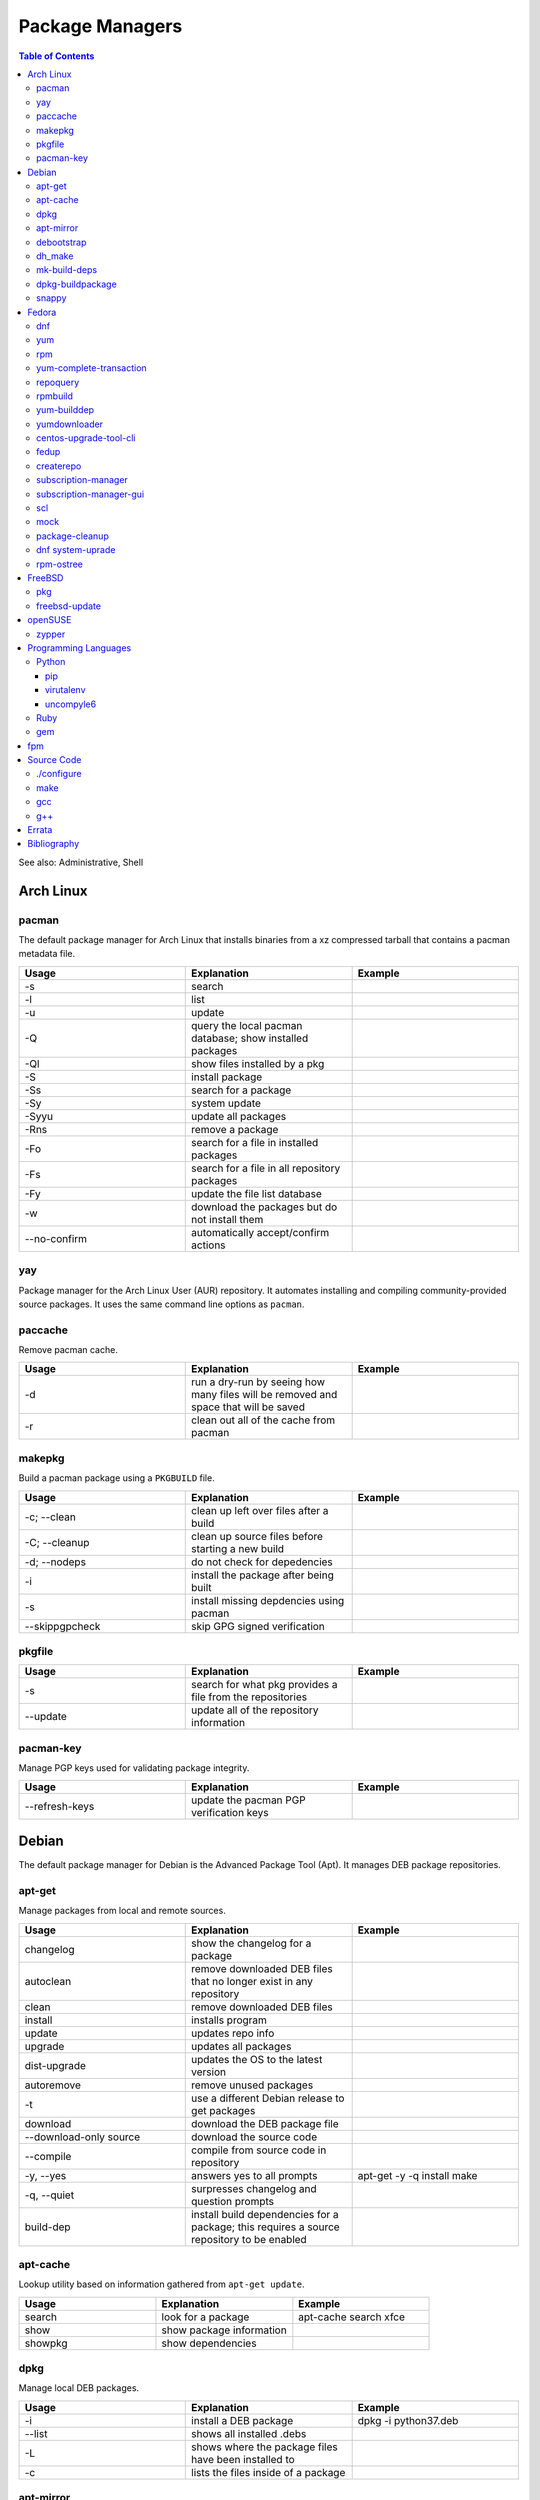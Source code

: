 Package Managers
================

.. contents:: Table of Contents

See also: Administrative, Shell

Arch Linux
----------

pacman
~~~~~~

The default package manager for Arch Linux that installs binaries from a xz compressed tarball that contains a pacman metadata file.

.. csv-table::
   :header: Usage, Explanation, Example
   :widths: 20, 20, 20

   "-s", "search", ""
   "-l", "list", ""
   "-u", "update", ""
   "-Q", "query the local pacman database; show installed packages", ""
   "-Ql", "show files installed by a pkg", ""
   "-S", "install package", ""
   "-Ss", "search for a package", ""
   "-Sy", "system update", ""
   "-Syyu", "update all packages", ""
   "-Rns", "remove a package", ""
   "-Fo", "search for a file in installed packages", ""
   "-Fs", "search for a file in all repository packages", ""
   "-Fy", "update the file list database", ""
   "-w", "download the packages but do not install them", ""
   "--no-confirm", "automatically accept/confirm actions", ""

yay
~~~

Package manager for the Arch Linux User (AUR) repository. It automates installing and compiling community-provided source packages. It uses the same command line options as ``pacman``.

paccache
~~~~~~~~

Remove pacman cache.

.. csv-table::
   :header: Usage, Explanation, Example
   :widths: 20, 20, 20

   "-d", "run a dry-run by seeing how many files will be removed and space that will be saved", ""
   "-r", "clean out all of the cache from pacman", ""

makepkg
~~~~~~~

Build a pacman package using a ``PKGBUILD`` file.

.. csv-table::
   :header: Usage, Explanation, Example
   :widths: 20, 20, 20

   "-c; --clean", "clean up left over files after a build", ""
   "-C; --cleanup", "clean up source files before starting a new build", ""
   "-d; --nodeps", "do not check for depedencies", ""
   "-i", "install the package after being built", ""
   "-s", "install missing depdencies using pacman", ""
   "--skippgpcheck", "skip GPG signed verification", ""

pkgfile
~~~~~~~

.. csv-table::
   :header: Usage, Explanation, Example
   :widths: 20, 20, 20

   "-s", "search for what pkg provides a file from the repositories", ""
   "--update", "update all of the repository information", ""

pacman-key
~~~~~~~~~~

Manage PGP keys used for validating package integrity.

.. csv-table::
   :header: Usage, Explanation, Example
   :widths: 20, 20, 20

   "--refresh-keys", "update the pacman PGP verification keys", ""

Debian
------

The default package manager for Debian is the Advanced Package Tool (Apt). It manages DEB package repositories.

apt-get
~~~~~~~

Manage packages from local and remote sources.

.. csv-table::
   :header: Usage, Explanation, Example
   :widths: 20, 20, 20

   "changelog", "show the changelog for a package", ""
   "autoclean", "remove downloaded DEB files that no longer exist in any repository", ""
   "clean", "remove downloaded DEB files", ""
   "install", "installs program", ""
   "update", "updates repo info", ""
   "upgrade", "updates all packages", ""
   "dist-upgrade", "updates the OS to the latest version", ""
   "autoremove", "remove unused packages", ""
   "-t", "use a different Debian release to get packages", ""
   "download", "download the DEB package file", ""
   "--download-only source", "download the source code", ""
   "--compile", "compile from source code in repository", ""
   "-y, --yes", "answers yes to all prompts", "apt-get -y -q install make"
   "-q, --quiet", "surpresses changelog and question prompts", ""
   "build-dep", "install build dependencies for a package; this requires a source repository to be enabled", ""

apt-cache
~~~~~~~~~~

Lookup utility based on information gathered from ``apt-get update``.

.. csv-table::
   :header: Usage, Explanation, Example
   :widths: 20, 20, 20

   "search", "look for a package", "apt-cache search xfce"
   "show", "show package information", ""
   "showpkg", "show dependencies", ""

dpkg
~~~~

Manage local DEB packages.

.. csv-table::
   :header: Usage, Explanation, Example
   :widths: 20, 20, 20

   "-i", "install a DEB package", "dpkg -i python37.deb"
   "--list", "shows all installed .debs", ""
   "-L", "shows where the package files have been installed to", ""
   "-c", "lists the files inside of a package", ""

apt-mirror
~~~~~~~~~~~

Creates a local repository mirror of another repository. WARNING this will download over 100GB of data by default for Debian.

debootstrap
~~~~~~~~~~~

Create a directory with a Debian based operating system file system.

.. csv-table::
   :header: Usage, Explanation, Example
   :widths: 20, 20, 20

   "--arch {amd64|i386}", "select CPU architecture", ""

dh_make
~~~~~~~

.. csv-table::
   :header: Usage, Explanation, Example
   :widths: 20, 20, 20

   "-p <PROGRAM>_<VERSION>", "specify the program and version name", ""
   "-f", "specify the original source code file to create a org.tar.gz archive from", ""
   "--createorig", "create an orgininal source tarball from the current directory", ""
   "--copyright", "specify a license to use for the program", ""
   "-r {old|dh7|cdbs}", "specify the format for rules to use", ""

mk-build-deps
~~~~~~~~~~~~~

Package: devscripts

Find and install build dependencies for DEB source packages.

dpkg-buildpackage
~~~~~~~~~~~~~~~~~

Build a DEB package.

.. csv-table::
   :header: Usage, Explanation, Example
   :widths: 20, 20, 20

   "-b", "do not build a source package", ""

snappy
~~~~~~

Snappy manages portable Snap applications.

.. csv-table::
   :header: Usage, Explanation, Example
   :widths: 20, 20, 20

   "info", "show operating system information", ""
   "install", "", ""
   "remove", "", ""
   "update", "update the system or a certain package", ""
   "rollback", "revert an update to the previous version", ""
   "search", "search for pkg", ""
   "list", "show installed pkgs", ""

Fedora
------

dnf
~~~

Danified YUM (DNF) is the default package manager for Fedora >= 22. It is designed to use RPM package repositories, be faster than YUM, and rely on Python 3.

.. csv-table::
   :header: Usage, Explanation, Example
   :widths: 20, 20, 20

   "repolist all", "shows all available repositories", ""
   "list", "shows all packages available", ""
   "list installed", "shows all installed packages", ""
   "search", "look for a package to install", ""
   "install", "install a package", ""
   "remove", "uninstall a package", ""
   "autoremove", "remove unneeded dependencies", ""
   "clean all", "removes DNF cache", ""
   "grouplist", "shows all available groups of packages", ""
   "update", "update a specific package or all of the packages"
   "builddep", "install RPM dependencies from a spec file", ""
   "repoquery --deplist", "show package dependencies", ""
   "config-manager --set-enabled", "enable a repository", ""
   "config-manager --set-disabled", "disable a repository", ""
   "config-manager --add-repo <URL>", "add a new repository", ""
   "--security --sec-severity=Critical update", "only update packages with critical CVE patches", ""

yum
~~~

The default package manager for RHEL.

.. csv-table::
   :header: Usage, Explanation, Example
   :widths: 20, 20, 20

   "search", "searches repo for pkgs", ""
   "list", "show all available packages", ""
   "list installed", "show installed packages and what repository they came from", ""
   "list available", "show packages available from repositories", ""
   "install", "install one or more RPMs", ""
   "uninstall", "uninstall one or more RPM", ""
   "check-update", "checks for available updates", ""
   "update", "updates al packagess", ""
   "deplist", "list all of the files/binaries depdencies required for the RPM", ""
   "grouplist", "shows all available groups of packages", ""
   "groupinfo", "shows what packages are a part of the group", ""
   "groupinstall", "installs a group", "yum groupinstall ""Web Server"""
   "autoremove", "remove unused packages", ""
   "history", "shows yum transactions", ""
   "history new", "clear out yum's history", ""
   "repolist all", "show all available repositories", ""
   "repository-packages <REPONAME> list", "show all packages in a repository", ""
   "changelog", "show the change log for a package; requires the ""yum-plugin-changelog""", ""
   "--nogpgcheck", "skip the GPG signing check", ""
   "--enablerepo=", "enable a repository temporarily, if it's disabled", ""
   "--disablerepo=", "disable a repository temporarily", ""
   "--disablerepo=""*"" --enablerepo=", "temporarily disable all the repos except the ones specified to be enabled", ""
   "--disableexcludes=all", "disable all excluded packages (re-enable them) from the configuration files", ""
   "-y", "automatically proceed (do not ask for user input)", ""
   "--releasever=", "this will temporarily interpret the ""releasever"" variable in the repository files as a different operating system version", "--releasever=7.5"
   "check", "check for problems between yum and the rpm databse", ""
   "--installroot", "install the package to another directory root that is not /", ""

rpm
~~~

.. csv-table::
   :header: Usage, Explanation, Example
   :widths: 20, 20, 20

   "-i", "installs local pkg but does not replace it", ""
   "-U", "installs a package and immediately replaces the older version", ""
   "-U --oldpackage", "downgrade an RPM", ""
   "-q", "tells if a package is installed", ""
   "-qa", "shows all installed packages", ""
   "-ql", "shows all of the files from the installed package", ""
   "-qc", "lists configuration files from a package", ""
   "-qd", "list documentation files from a package", ""
   "-qi", "shows verbose package information", ""
   "-qf", "tells what package provides a given file", ""
   "-qR", "list dependencies", ""
   "-q --changelog", "shows changelog for a program", ""
   "-q --whatrequires", "show what packages depend on this package", ""
   "-p", "query an RPM that is not installed", ""
   "-e", "remove an RPM", ""
   "--nodeps", "ignore dependencies", ""
   "--justdb", "only modify the internal RPM database (do not modify the files installed by the RPM)", ""
   "-v", "verbose output", ""
   "-vv", "very verbose output for debugging the rpm program itself", ""
   "--rebuild", "builds a src.rpm package", ""
   "--eval %{OPTION}", "replace OPTION; shows details about the global variable to be used in an RPM spec file for building", ""
   "--root=", "specify the chroot directory to install a package to", ""

yum-complete-transaction
~~~~~~~~~~~~~~~~~~~~~~~~

Manage incomplete YUM processes. Those transactions are normally stopped from recieving a SIGKILL from an end-user pressing CTRL+c.

.. csv-table::
   :header: Usage, Explanation, Example
   :widths: 20, 20, 20

   "", "finish installing the last cancelled Yum transaction", ""
   "--cleanup-only", "remove all of the pending Yum transactions", ""

repoquery
~~~~~~~~~

Package: yum-utils

.. csv-table::
   :header: Usage, Explanation, Example
   :widths: 20, 20, 20

   "--requires --resolves", "check for RPM dependencies of an RPM", ""
   "-l", "show the files that an RPM from a repository would install", ""

rpmbuild
~~~~~~~~

Package: rpm-build

Build RPM packages from a RPM spec file.

.. csv-table::
   :header: Usage, Explanation, Example
   :widths: 20, 20, 20

   "-ba", "build all (both the binary and source packages)", ""
   "-bb", "build only the binary package", ""
   "--define 'el5 1' --define 'el6 0'", "build a package for RHEL 5 and not 6", ""
   "--rebuild", "rebuild a source RPM, even if a compiled RPM already exists", ""

yum-builddep
~~~~~~~~~~~~

Package: yum-utils

.. csv-table::
   :header: Usage, Explanation, Example
   :widths: 20, 20, 20

   "<SPEC_FILE>", "Install the dependencies to build the source and binary RPM.", "yum-builddep nginx.spec"

yumdownloader
~~~~~~~~~~~~~

Package: yum-utils

Download RPMs from a YUM repository.

centos-upgrade-tool-cli
~~~~~~~~~~~~~~~~~~~~~~~

Upgrade utility for CentOS 6 to 7 migrations.

fedup
~~~~~

Upgrade utility for Fedora for going to the next major version.

createrepo
~~~~~~~~~~

Create and manage a RPM repository from an existing folder.

.. csv-table::
   :header: Usage, Explanation, Example
   :widths: 20, 20, 20

   "", "create an RPM repository in the specified directory", ""
   "--update", "update the repository cache containing all of the RPM information", ""
   "-s, --checksum", "specify the checksum algorithm; older RHEL <= 5 repos require ""sha"" for sha1", "createrepo --update 6/x86_64/"

subscription-manager
~~~~~~~~~~~~~~~~~~~~

This utility handles subscriptions to private Red Hat software repositories.

.. csv-table::
   :header: Usage, Explanation, Example
   :widths: 20, 20, 20

   "--username <USER> --password <PASS>", "provide RedHat.com credentials", ""
   "--auto-attach", "attempt to guess what subscription should be used", ""
   "list", "list current subscription details", ""
   "list --available", "show all available subscriptions", ""
   "register", "register with a specific subscription", ""
   "repo --list", "show all Red Hat repositories", ""
   "repos --list-enabled", "show enabled repositories", ""
   "repos --enable", "enable a repository", ""
   "repos --disbale", "disable a repository", ""

subscription-manager-gui
~~~~~~~~~~~~~~~~~~~~~~~~

GUI for managing Red Hat subscriptions.

scl
~~~

Package:

-  CentOS: centos-release-scl
-  RHEL: rhel-server-rhscl-7-rpms

The software collections suite (SCL) offers newer versions of major software. These are installed using YUM and can be found in the custom prefix ``/opt/rh/``.

.. csv-table::
   :header: Usage, Explanation, Example
   :widths: 20, 20, 20

   "enable", "switch to using a different version of a software from the SCL", "scl enable python36"

mock
~~~~

Cross compile RPMs for different RHEL based distrubtions and architectures.

.. csv-table::
   :header: Usage, Explanation, Example
   :widths: 20, 20, 20

   "-r", "specify the OS configuration file to use from /etc/mock/", ""
   "--init", "initialize a new chroot directory in /var/lib/mock/ for building the RPM", ""
   "--clean", "delete the initialized directory", ""
   "--buildsrpm --spec <SPEC_FILE> --sources <SOURCE_DIR>", "build a source RPM based on a SPEC file and source directory", ""
   "--rebuild", "rebuild a source RPM", ""
   "--yum-cmd", "run Yum commands in the chroot environment", ""
   "--dnf-cmd", "", ""
   "--shell /bin/bash", "open an interactive Bash shell in the chroot environment", ""
   "--postinstall", "install the RPM into the chroot after building it", ""
   "--scm-enable --scm-option method='git'", "use the SCM ""git"" for downloading a project for building"
   "--scm-option spec=<SPEC_FILE>", "use a specific spec file from a SCM project", ""
   "--scm-option branch=<BRANCH>", "the branch to checkout from a SCHM project", ""

package-cleanup
~~~~~~~~~~~~~~~

Package: yum-utils

.. csv-table::
   :header: Usage, Explanation, Example
   :widths: 20, 20, 20

   "--oldkernels", "remove all old kernel packages", ""

dnf system-uprade
~~~~~~~~~~~~~~~~~

Package: dnf-plugin-system-upgrade

Preform major Fedora upgrades

.. csv-table::
   :header: Usage, Explanation, Example
   :widths: 20, 20, 20

   "--releasever", "target a specific major release version", ""
   "download", "download all of the RPMs to allow for an offline upgrade", ""

rpm-ostree
~~~~~~~~~~

The default package manager for Fedora Silverblue. All updates require a system reboot.

.. csv-table::
   :header: Usage, Explanation, Example
   :widths: 20, 20, 20

   "install", "install an RPM using DNF", ""
   "status", "show the commits of ostree", ""
   "deploy <COMMIT>", "revert to an older version", ""

FreeBSD
-------

pkg
~~~

The default package manager for FreeBSD >= 10.0.

.. csv-table::
   :header: Usage, Explanation, Example
   :widths: 20, 20, 20

   "install", "install a package", ""
   "remove", "uninstall a package", ""
   "upgrade", "update the operating system", ""
   "search", "look for available packages", ""
   "info", "show installed packages", ""

freebsd-update
~~~~~~~~~~~~~~

FreeBSD upgrade utility.

.. csv-table::
   :header: Usage, Explanation, Example
   :widths: 20, 20, 20

   "fetch", "update repository data", ""
   "install", "install the latest security patches", ""
   "rollback", "undo the security patch upgrades", ""
   "-r <RELEASE> upgrade", "upgrade to the specified operating system version", "-r 10.2-RELEASE upgrade"

openSUSE
--------

zypper
~~~~~~

The default package manager for openSUSE to install packages from RPM repositories.

Package: zypper2

.. csv-table::
   :header: Usage, Explanation, Example
   :widths: 20, 20, 20

   "search --provides --match-exact", "search for a package that contains a certain file", ""
   "search", "search for available packages", ""
   "{in|install}", "install a package", ""
   "repos", "list all available repositories", ""

Programming Languages
---------------------

Many programming languages also provide official package managers to manage application dependency.

Python
~~~~~~

pip
'''

Python package manager.

.. csv-table::
   :header: Usage, Explanation, Example
   :widths: 20, 20, 20

   "{list|freeze}", "shows installed packages", ""
   "search", "look for a package from the pip repository", ""
   "show", "show installed package details", ""
   "install", "install a package", ""
   "install -U", "update a package", ""
   "install --pre", "install an unstable pre-release of a software", ""
   "install <PKG>==<MAJOR>.<MINOR>.*", "install the latest patch version of a software", ""
   "install <PKG>==", "show all available package versions", ""
   "install <PKG>==<VERSION>", "install the specified version of a package", ""
   "install -r requirementx.txt", "install dependencies for a package", ""
   "install --force-reinstall", "reinstall a package", ""
   "uninstall", "remove an installed package", ""
   "-E <VIRTUALENV_DIR>", "run tasks on a virtual environment", ""
   "TMPDIR=<DIR>", "set this as an environment variable) use a different directory, other than /tmp, for building Pip packages", ""
   "--user", "install or remove Python packages for the current user from ~/.local", ""

virutalenv
''''''''''

Create and manage isolated Python environments.

Activate: ``$ . <VIRTUALENV_PATH>/bin/activate``
Deactivate: ``$ deactivate``

.. csv-table::
   :header: Usage, Explanation, Example
   :widths: 20, 20, 20

   "<PATH>", "create a new Python virtual environment", ""
   "--python=<PYTHON_BINARY>", "specify the Python version to use", ""
   "--system-site-packages", "link to existing system packages in a read-only manner", ""

uncompyle6
''''''''''

Decompile Python bytecode into human readable code.

Ruby
~~~~

gem
~~~

Ruby-language package manager

.. csv-table::
   :header: Usage, Explanation, Example
   :widths: 20, 20, 20

   "-l", "query local packages; this is the default", ""
   "-r", "query remote packages", ""
   "dependency -r", "search for the dependencies of a package", ""
   "<PACKAGE> -v <VERSION>", "install a specific version of a Gem package", ""

fpm
---

The Effing Package Manager is an easy user-focused universal package manager. 

.. csv-table::
   :header: Usage, Explanation, Example
   :widths: 20, 20, 20

   "--name", "package name", ""
   "--verison", "application version", ""
   "--iteration", "package version/release", ""
   "-a", "the CPU architecture that the application can run on", ""
   "--description", "the description of the application", ""
   "--license", "the name of the license that the application uses", ""
   "--depends", "package dependencies of the application", ""
   "--replaces", "packages that this package will replace", ""
   "--conflicts", "packages that this package conflicts with", ""
   "-s", "the source to use for building a new package", ""
   "-t", "the target package to create or convert to", ""
   "-C", "change to the source directory before building the package", ""
   "", "Create a package from myapp and mark the software release as version 2.1.5 and the package release verison as 1.", "fpm -s dir -t rpm ~/myapp/ --name hello-world --version 2.1.5 --iteration 1"

Source Code
-----------

This utilities assist with building software from the source code.

./configure
~~~~~~~~~~~

The ``configure`` script defines how to compile a program.

.. csv-table::
   :header: Usage, Explanation, Example
   :widths: 20, 20, 20

   "--prefix=", "new installation directory", "./configure --prefix=/opt/python27"

make
~~~~

Build and install software using a provided ``Makefile``.

.. csv-table::
   :header: Usage, Explanation, Example
   :widths: 20, 20, 20

   "-j <PROCESSES>", "spawn the specified number of child <PROCESSES> child processes for more efficient and faster compiling; recommended to use the number of CPU threads on the system", ""
   "-mtune=native", "compiles the code specifically for your CPU, making programs more efficent and faster", ""
   "clean", "remove previously compiled source code", ""
   "dist", "build a tarball that can be used for building an RPM", ""
   "test", "run tests to verify that the software was created successfully", ""
   "install", "copy the program to the file system", ""
   "install --backup", "backup original files if they exist", ""

gcc
~~~

GNU C compiler.

.. csv-table::
   :header: Usage, Explanation, Example
   :widths: 20, 20, 20

   "-std=c{90,99,11}", "compile using a ANSI C standard, based on the year it was released", ""
   "-march=native", "compile the code against the current processor's ABIs for the fastest performance; the binary will not be portable to other systems", ""

g++
~~~

GNU C++ compiler.

.. csv-table::
   :header: Usage, Explanation, Example
   :widths: 20, 20, 20

   "-std=c++{98,03,11,14,17}", "compile using a ANSI C++ standard, based on the year it was released", ""

`Errata <https://github.com/ekultails/rootpages/commits/master/src/linux_commands/package_managers.rst>`__
-----------------------------------------------------------------------------------------------------------

Bibliography
------------

-  Arch Linux

   -  paccache

      -  http://unix.stackexchange.com/questions/137320/how-to-delete-old-packages-installed-by-pacman-in-arch-linux

   -  pacman-key

      -  https://stackoverflow.com/questions/23662434/pacman-syu-not-working-invalid-pgp-key

-  Debian

   -  apt-get

      -  https://linux.die.net/man/8/apt-get

   -  apt-cache

      -  https://itsfoss.com/apt-get-linux-guide/

   -  apt-mirror

      -  https://www.howtoforge.com/local_debian_ubuntu_mirror

   -  snappy

      -  http://distrowatch.com/dwres.php?resource=package-management
      -  https://developer.ubuntu.com/en/snappy/start/using-snappy/"

-  Fedora

   -  yum

      -  http://man7.org/linux/man-pages/man8/yum.8.html
      -  http://prefetch.net/articles/yumchrootlinux.html"

   -  rpm

      -  https://linux.die.net/man/8/rpm

   -  yum-complete-transactions

      -  http://forums.fedoraforum.org/showthread.php?t=266324

   -  repoquery

      -  http://superuser.com/questions/294662/how-to-get-list-of-dependencies-of-non-installed-rpm-package

   -  yum-builddep

      -  http://stackoverflow.com/questions/13227162/automatically-install-build-dependencies-prior-to-building-an-rpm-package

   -  centos-upgrade-tool-cli

      -  http://wiki.centos.org/TipsAndTricks/CentOSUpgradeTool

   -  subscription-manager

      - https://access.redhat.com/solutions/253273

   -  mock

      -  https://blog.packagecloud.io/eng/2015/05/11/building-rpm-packages-with-mock/
      -  https://fedoraproject.org/wiki/Using_Mock_to_test_package_builds"

   -  rpm-ostree

      -  https://rpm-ostree.readthedocs.io/en/latest/

-  FreeBSD

   -  pkg

      -  http://distrowatch.com/dwres.php?resource=package-management

   -  freebsd-update

      -  https://www.freebsd.org/doc/handbook/updating-upgrading-freebsdupdate.html

-  fpm

   -  https://www.digitalocean.com/community/tutorials/how-to-use-fpm-to-easily-create-packages-in-multiple-formats
   -  https://github.com/jordansissel/fpm
   -  https://fpm.readthedocs.io/en/latest/"

-  Programming Languages

   -  Python

      -  virtualenv

         -  https://www.digitalocean.com/community/tutorials/common-python-tools-using-virtualenv-installing-with-pip-and-managing-packages

   -  Ruby

      -  gem

         -  https://www.digitalocean.com/community/tutorials/how-to-work-with-the-ruby-package-manager-rubygems-getting-started
         -  http://stackoverflow.com/questions/17026441/how-to-install-a-specific-version-of-a-ruby-gem"
